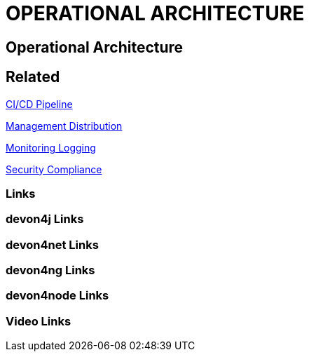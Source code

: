 = OPERATIONAL ARCHITECTURE

[.directory]
== Operational Architecture

[.links-to-files]
== Related

<<ci-cd-pipeline-products-integrations-concepts.html#, CI/CD Pipeline>>

<<management-distribution.html#, Management Distribution>>

<<monitoring-logging.html#, Monitoring Logging>>

<<security-compliance.html#, Security Compliance>>

[.common-links]
=== Links

[.devon4j-links]
=== devon4j Links

[.devon4net-links]
=== devon4net Links

[.devon4ng-links]
=== devon4ng Links

[.devon4node-links]
=== devon4node Links

[.videos-links]
=== Video Links

